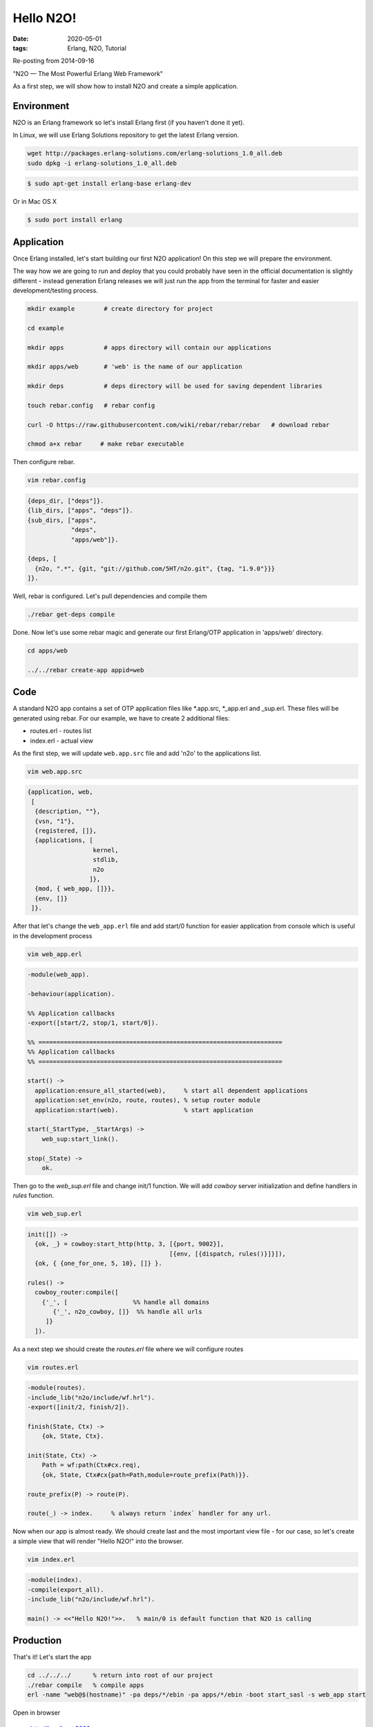 Hello N2O!
##########

:date: 2020-05-01
:tags: Erlang, N2O, Tutorial

Re-posting from 2014-09-16

"N2O — The Most Powerful Erlang Web Framework"

As a first step, we will show how to install N2O and create a simple application.

Environment
___________

N2O is an Erlang framework so let's install Erlang first (if you haven't done it yet).

In Linux, we will use Erlang Solutions repository to get the latest Erlang version.

.. code::

  wget http://packages.erlang-solutions.com/erlang-solutions_1.0_all.deb
  sudo dpkg -i erlang-solutions_1.0_all.deb

.. code::

  $ sudo apt-get install erlang-base erlang-dev

Or in Mac OS X

.. code::

  $ sudo port install erlang


.. image:: images/hello_n2o/1-first1.png
    :width: 750

Application
___________

Once Erlang installed, let's start building our first N2O application!
On this step we will prepare the environment.

The way how we are going to run and deploy that you could probably have seen in the official documentation is slightly different - instead generation Erlang releases we will just run the app from the terminal for faster and easier development/testing process.

.. code::

  mkdir example        # create directory for project

  cd example

  mkdir apps           # apps directory will contain our applications

  mkdir apps/web       # 'web' is the name of our application

  mkdir deps           # deps directory will be used for saving dependent libraries

  touch rebar.config   # rebar config

  curl -O https://raw.githubusercontent.com/wiki/rebar/rebar/rebar   # download rebar

  chmod a+x rebar     # make rebar executable

.. image:: images/hello_n2o/2-setup.png
    :width: 750

Then configure rebar.

.. code::

  vim rebar.config

.. code::


  {deps_dir, ["deps"]}.
  {lib_dirs, ["apps", "deps"]}.
  {sub_dirs, ["apps",
              "deps",
              "apps/web"]}.

  {deps, [
    {n2o, ".*", {git, "git://github.com/5HT/n2o.git", {tag, "1.9.0"}}}
  ]}.

.. image:: images/hello_n2o/2-setup1.png
    :width: 750

Well, rebar is configured. Let's pull dependencies and compile them

.. code::

  ./rebar get-deps compile

.. image:: images/hello_n2o/2-setup2.png
    :width: 750

Done. Now let's use some rebar magic and generate our first Erlang/OTP application in 'apps/web' directory.

.. code::

  cd apps/web

  ../../rebar create-app appid=web

.. image:: images/hello_n2o/3-prepare1.png
    :width: 750

Code
____


A standard N2O app contains a set of OTP application files like \*.app.src, \*_app.erl and _sup.erl.
These files will be generated using rebar. For our example, we have to create 2 additional files:

* routes.erl - routes list
* index.erl - actual view

As the first step, we will update ``web.app.src`` file and add 'n2o' to the applications list.

.. code::

  vim web.app.src

.. code::

  {application, web,
   [
    {description, ""},
    {vsn, "1"},
    {registered, []},
    {applications, [
                    kernel,
                    stdlib,
                    n2o
                   ]},
    {mod, { web_app, []}},
    {env, []}
   ]}.

.. image:: images/hello_n2o/4-code2.png
    :width: 750

After that let's change the ``web_app.erl`` file and add start/0 function for easier application from console which is useful in the development process

.. code::

  vim web_app.erl

.. code::

  -module(web_app).

  -behaviour(application).

  %% Application callbacks
  -export([start/2, stop/1, start/0]).

  %% ===================================================================
  %% Application callbacks
  %% ===================================================================

  start() ->
    application:ensure_all_started(web),     % start all dependent applications
    application:set_env(n2o, route, routes), % setup router module
    application:start(web).                  % start application

  start(_StartType, _StartArgs) ->
      web_sup:start_link().

  stop(_State) ->
      ok.

.. image:: images/hello_n2o/4-code3.png
    :width: 750

Then go to the `web_sup.erl` file and change init/1 function. We will add `cowboy` server initialization and define handlers in `rules` function.

.. code::

  vim web_sup.erl

.. code::

  init([]) ->
    {ok, _} = cowboy:start_http(http, 3, [{port, 9002}],
                                         [{env, [{dispatch, rules()}]}]),
    {ok, { {one_for_one, 5, 10}, []} }.

  rules() ->
    cowboy_router:compile([
      {'_', [                  %% handle all domains
         {'_', n2o_cowboy, []}  %% handle all urls
       ]}
    ]).

.. image:: images/hello_n2o/4-code.png
    :width: 750

As a next step we should create the `routes.erl` file where we will configure routes

.. code::

  vim routes.erl

.. code::

  -module(routes).
  -include_lib("n2o/include/wf.hrl").
  -export([init/2, finish/2]).

  finish(State, Ctx) ->
      {ok, State, Ctx}.

  init(State, Ctx) ->
      Path = wf:path(Ctx#cx.req),
      {ok, State, Ctx#cx{path=Path,module=route_prefix(Path)}}.

  route_prefix(P) -> route(P).

  route(_) -> index.     % always return `index` handler for any url.


Now when our app is almost ready. We should create last and the most important view file - for our case, so let's create a simple view that will render "Hello N2O!" into the browser.

.. code::

  vim index.erl

.. code::

  -module(index).
  -compile(export_all).
  -include_lib("n2o/include/wf.hrl").

  main() -> <<"Hello N2O!">>.   % main/0 is default function that N2O is calling

.. image:: images/hello_n2o/4-code1.png
    :width: 750

Production
__________

That's it! Let's start the app

.. code::

  cd ../../../      % return into root of our project
  ./rebar compile   % compile apps
  erl -name "web@$(hostname)" -pa deps/*/ebin -pa apps/*/ebin -boot start_sasl -s web_app start

.. image:: images/hello_n2o/5-compile.png
    :width: 750

.. image:: images/hello_n2o/6-run.png
    :width: 750

Open in browser

..

  http://localhost:9002

.. image:: images/hello_n2o/7-finish.png
    :width: 750

* Source code: https://github.com/d1ffuz0r/n2o_tutorials/tree/master/1_hello_n2o

* N2O: https://github.com/5HT/n2o http://synrc.com
